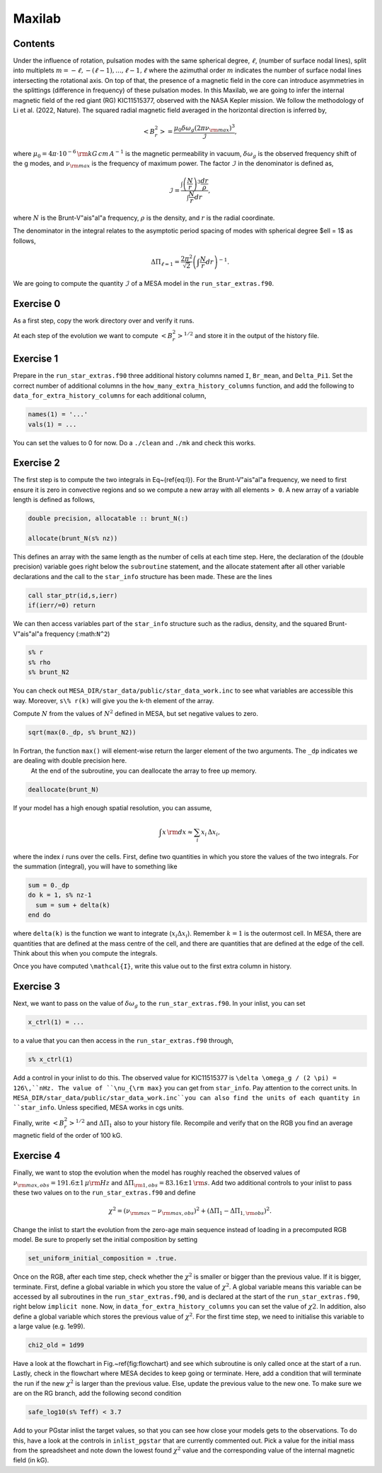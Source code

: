 Maxilab
===================================

Contents
--------

Under the influence of rotation, pulsation modes with the same spherical degree, :math:`\ell`, (number of surface nodal lines), split into multiplets :math:`m = -\ell, -(\ell-1), ..., \ell-1, \ell` where the azimuthal order :math:`m` indicates the number of surface nodal lines intersecting the rotational axis. On top of that, the presence of a magnetic field in the core can introduce asymmetries in the splittings (difference in frequency) of these pulsation modes. 
In this Maxilab, we are going to infer the internal magnetic field of the red giant (RG) KIC11515377, observed with the NASA Kepler mission. We follow the methodology of Li et al. (2022, Nature).  The squared radial magnetic field averaged in the horizontal direction is inferred by,

.. math::

    \left< B_r^2\right> = \frac{\mu_0 \delta \omega_g (2 \pi \nu_{\rm max})^3}{\mathcal{I}},

where :math:`\mu_0 = 4\pi \cdot 10^{-6} \,{\rm kG\,cm\,A^{-1} }` is the magnetic permeability in vacuum, :math:`\delta \omega_g` is the observed frequency shift of the g modes, and :math:`\nu_{\rm max}` is the frequency of maximum power. The factor :math:`\mathcal{I}` in the denominator is defined as,

.. math::

    \mathcal{I} = \frac{\int \left(\frac{N}{r}\right)^3 \frac{dr}{\rho}}{\int \frac{N}{r}dr},

where :math:`N` is the Brunt-V\"ais\"al\"a frequency, :math:`\rho` is the density, and :math:`r` is the radial coordinate.

The denominator in the integral relates to the asymptotic period spacing of modes with spherical degree $\ell = 1$ as follows,

.. math::

    \Delta \Pi_{\ell = 1} = \frac{2 \pi^2}{\sqrt{2}}\left( \int \frac{N}{r}dr \right)^{-1}. 

We are going to compute the quantity :math:`\mathcal{I}` of a MESA model in the ``run_star_extras.f90``. 

Exercise 0 
--------
As a first step, copy the work directory over and verify it runs. 

At each step of the evolution we want to compute :math:`\left< B_r^2\right>^{1/2}` and store it in the output of the history file. 

Exercise 1 
--------
Prepare in the ``run_star_extras.f90`` three additional history columns named ``I``, ``Br_mean``, and ``Delta_Pi1``. Set the correct number of additional columns in the ``how_many_extra_history_columns`` function, and add the following to ``data_for_extra_history_columns`` for each additional column,

.. code-block:: console

    names(1) = '...'
    vals(1) = ...

You can set the values to 0 for now.
Do a ``./clean`` and ``./mk`` and check this works.

Exercise 2
--------
The first step is to compute the two integrals in Eq~(\ref{eq:I}). For the Brunt-V\"ais\"al\"a frequency, we need to first ensure it is zero in convective regions and so we compute a new array with all elements ``> 0``. A new array of a variable length is defined as follows,

.. code:: fortran

    double precision, allocatable :: brunt_N(:)

    allocate(brunt_N(s% nz))

This defines an array with the same length as the number of cells at each time step.
Here, the declaration of the (double precision) variable goes right below the ``subroutine`` statement, and the allocate statement after all other variable declarations and the call to the ``star_info`` structure has been made. These are the lines

.. code:: fortran

    call star_ptr(id,s,ierr)
    if(ierr/=0) return

We can then access variables part of the ``star_info`` structure such as the radius, density, and the squared Brunt-V\"ais\"al\"a frequency (:math:``N^2``)

.. code:: console

    s% r
    s% rho
    s% brunt_N2

You can check out ``MESA_DIR/star_data/public/star_data_work.inc`` to see what variables are accessible this way.
Moreover, ``s\% r(k)`` will give you the k-th element of the array.

Compute :math:`N` from the values of :math:`N^2` defined in MESA, but set negative values to zero.

.. code:: console

    sqrt(max(0._dp, s% brunt_N2))

In Fortran, the function ``max()`` will element-wise return the larger element of the two arguments. The ``_dp`` indicates we are dealing with double precision here.
 At the end of the subroutine, you can deallocate the array to free up memory.

.. code:: console

    deallocate(brunt_N)

If your model has a high enough spatial resolution, you can assume,

.. math::

    \int x\,{\rm d}x \approx \sum_i x_i\,\Delta x_i,

where the index :math:`i` runs over the cells.
First, define two quantities in which you store the values of the two integrals. For the summation (integral), you will have to something like

.. code:: fortran

    sum = 0._dp
    do k = 1, s% nz-1
      sum = sum + delta(k)
    end do

where ``delta(k)`` is the function we want to integrate (:math:`x_i \Delta x_i`). Remember :math:`k=1` is the outermost cell.
In MESA, there are quantities that are defined at the mass centre of the cell, and there are quantities that are defined at the edge of the cell. Think about this when you compute the integrals.

.. details::
   :summary: Hint: In ``star_info``, ``s% r`` is defined at the cell edge, while ``s% rmid`` is defined at the centre.


Once you have computed ``\mathcal{I}``, write this value out to the first extra column in history.

Exercise 3
--------
Next, we want to pass on the value of :math:`\delta \omega_g` to the ``run_star_extras.f90``. In your inlist, you can set

.. code:: console

    x_ctrl(1) = ...

to a value that you can then access in the ``run_star_extras.f90`` through,

.. code:: console

    s% x_ctrl(1)

Add a control in your inlist to do this. The observed value for KIC11515377 is ``\delta \omega_g / (2 \pi) = 126\,``nHz. The value of ``\nu_{\rm max}`` you can get from ``star_info``. Pay attention to the correct units. In ``MESA_DIR/star_data/public/star_data_work.inc``you can also find the units of each quantity in ``star_info``. Unless specified, MESA works in cgs units.

Finally, write :math:`\left< B_r^2\right>^{1/2}` and :math:`\Delta \Pi_1` also to your history file. Recompile and verify that on the RGB you find an average magnetic field of the order of 100 kG.

Exercise 4
--------
Finally, we want to stop the evolution when the model has roughly reached the observed values of :math:`\nu_{\rm max, obs} = 191.6 \pm 1\,\mu{\rm Hz}` and :math:`\Delta \Pi_{\rm 1, obs} = 83.16 \pm 1\,{\rm s}`. Add two additional controls to your inlist to pass these two values on to the ``run_star_extras.f90`` and define

.. math::

   \chi^2 = (\nu_{\rm max} - \nu_{\rm max, obs})^2 + (\Delta \Pi_1 - \Delta \Pi_{1, \rm obs})^2.

Change the inlist to start the evolution from the zero-age main sequence instead of loading in a precomputed RGB model. Be sure to properly set the initial composition by setting

.. code:: console

    set_uniform_initial_composition = .true.

Once on the RGB, after each time step, check whether the :math:`\chi^2` is smaller or bigger than the previous value. If it is bigger, terminate. First, define a global variable in which you store the value of :math:`\chi^2`. A global variable means this variable can be accessed by all subroutines in the ``run_star_extras.f90``, and is declared at the start of the ``run_star_extras.f90``, right below ``implicit none``. Now, in ``data_for_extra_history_columns`` you can set the value of :math:`\chi2`.
In addition, also define a global variable which stores the previous value of :math:`\chi^2`. For the first time step, we need to initialise this variable to a large value (e.g. 1e99).

.. code:: console

    chi2_old = 1d99

Have a look at the flowchart in Fig.~\ref{fig:flowchart} and see which subroutine is only called once at the start of a run.
Lastly, check in the flowchart where MESA decides to keep going or terminate. Here, add a condition that will terminate the run if the new :math:`\chi^2` is larger than the previous value. Else, update the previous value to the new one. To make sure we are on the RG branch, add the following second condition

.. code:: console

    safe_log10(s% Teff) < 3.7

Add to your PGstar inlist the target values, so that you can see how close your models gets to the observations. To do this, have a look at the controls in ``inlist_pgstar`` that are currently commented out.
Pick a value for the initial mass from the spreadsheet and note down the lowest found :math:`\chi^2` value and the corresponding value of the internal magnetic field (in kG).

